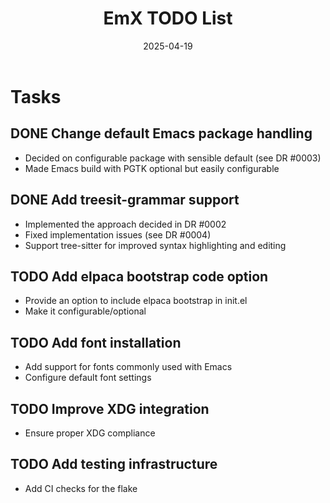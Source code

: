 #+TITLE: EmX TODO List
#+DATE: 2025-04-19

* Tasks
** DONE Change default Emacs package handling
   - Decided on configurable package with sensible default (see DR #0003)
   - Made Emacs build with PGTK optional but easily configurable

** DONE Add treesit-grammar support
   - Implemented the approach decided in DR #0002
   - Fixed implementation issues (see DR #0004)
   - Support tree-sitter for improved syntax highlighting and editing

** TODO Add elpaca bootstrap code option
   - Provide an option to include elpaca bootstrap in init.el
   - Make it configurable/optional

** TODO Add font installation
   - Add support for fonts commonly used with Emacs
   - Configure default font settings

** TODO Improve XDG integration
   - Ensure proper XDG compliance

** TODO Add testing infrastructure
   - Add CI checks for the flake
